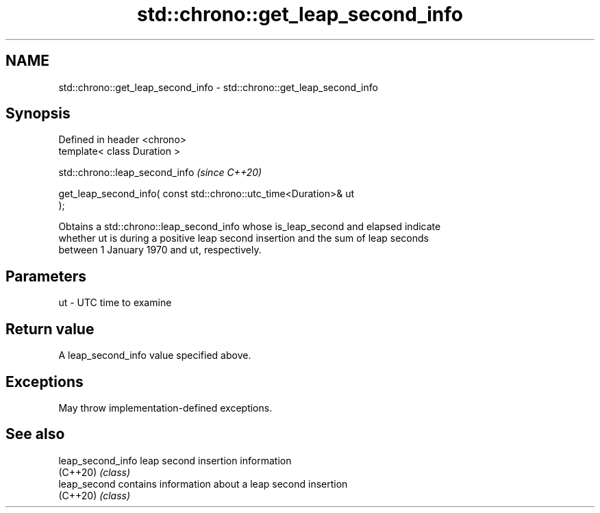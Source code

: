 .TH std::chrono::get_leap_second_info 3 "2021.11.17" "http://cppreference.com" "C++ Standard Libary"
.SH NAME
std::chrono::get_leap_second_info \- std::chrono::get_leap_second_info

.SH Synopsis
   Defined in header <chrono>
   template< class Duration >

   std::chrono::leap_second_info                                          \fI(since C++20)\fP

       get_leap_second_info( const std::chrono::utc_time<Duration>& ut
   );

   Obtains a std::chrono::leap_second_info whose is_leap_second and elapsed indicate
   whether ut is during a positive leap second insertion and the sum of leap seconds
   between 1 January 1970 and ut, respectively.

.SH Parameters

   ut - UTC time to examine

.SH Return value

   A leap_second_info value specified above.

.SH Exceptions

   May throw implementation-defined exceptions.

.SH See also

   leap_second_info leap second insertion information
   (C++20)          \fI(class)\fP
   leap_second      contains information about a leap second insertion
   (C++20)          \fI(class)\fP
